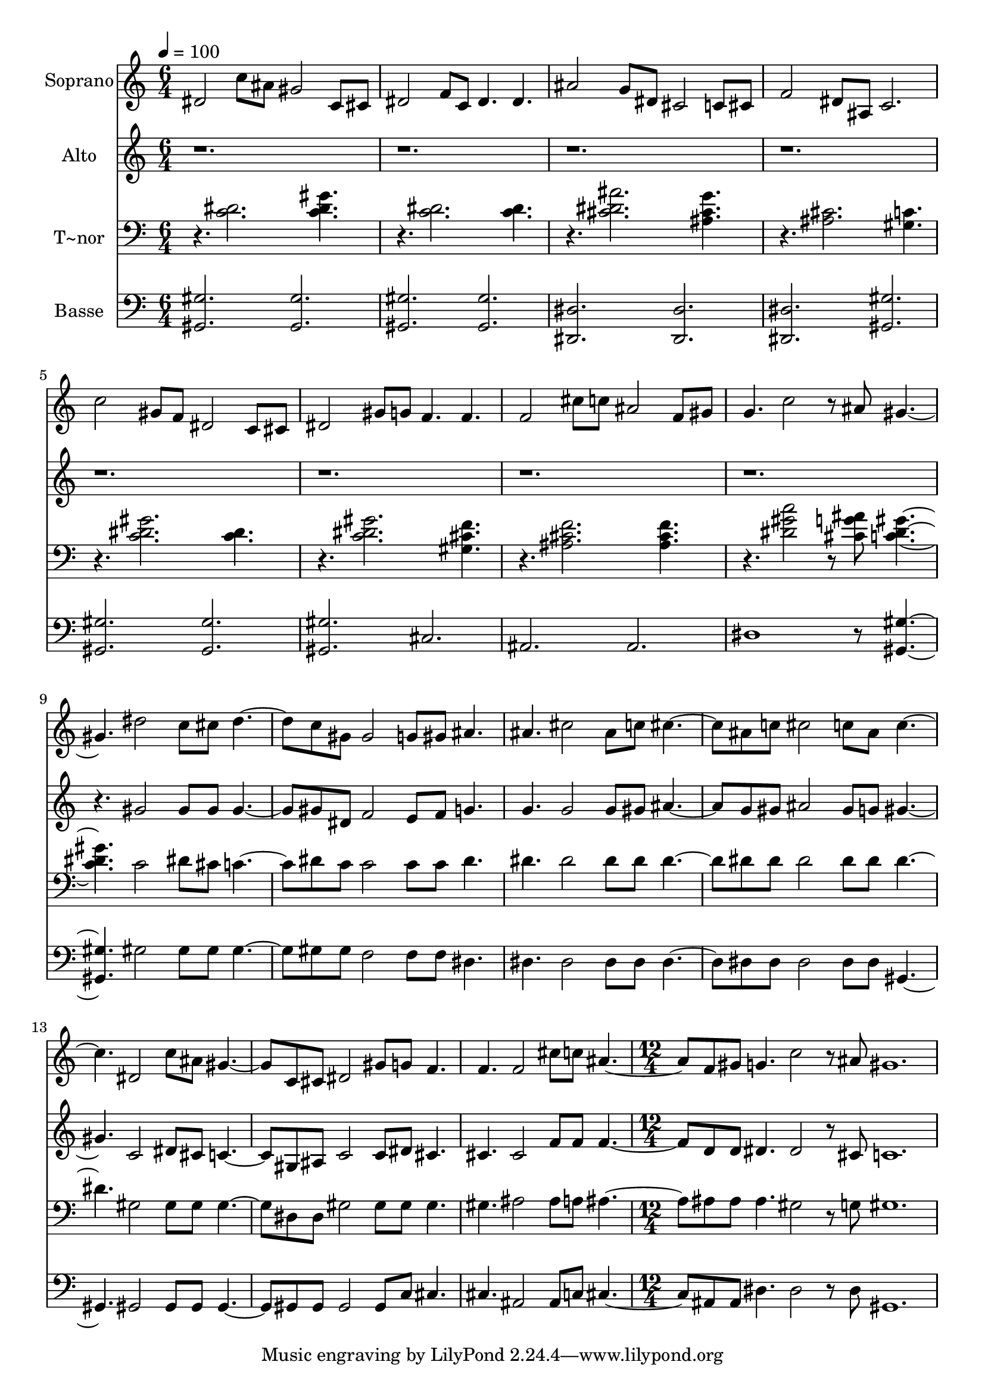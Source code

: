 % Lily was here -- automatically converted by c:/Program Files (x86)/LilyPond/usr/bin/midi2ly.py from output/598.mid
\version "2.14.0"

\layout {
  \context {
    \Voice
    \remove "Note_heads_engraver"
    \consists "Completion_heads_engraver"
    \remove "Rest_engraver"
    \consists "Completion_rest_engraver"
  }
}

trackAchannelA = {
  
  \time 6/4 
  
  \tempo 4 = 100 
  \skip 2*45 
  \time 12/4 
  
}

trackA = <<
  \context Voice = voiceA \trackAchannelA
>>


trackBchannelA = {
  
  \set Staff.instrumentName = "Soprano"
  
  \time 6/4 
  
  \tempo 4 = 100 
  \skip 2*45 
  \time 12/4 
  
}

trackBchannelB = \relative c {
  dis'2 c'8 ais gis2 c,8 cis dis2 f8 c dis4. dis 
  | % 2
  ais'2 g8 dis cis2 c8 cis f2 dis8 ais c2. 
  | % 3
  c'2 gis8 f dis2 c8 cis dis2 gis8 g f4. f 
  | % 4
  f2 cis'8 c ais2 f8 gis g4. c2 r8 ais gis2. dis'2 c8 cis dis2 
  c8 gis gis2 g8 gis ais4. 
  | % 6
  ais cis2 ais8 c cis2 ais8 c cis2 c8 ais c2. dis,2 c'8 ais gis2 
  c,8 cis dis2 gis8 g f4. 
  | % 8
  f f2 cis'8 c ais2 f8 gis g4. c2 r8 ais 
  | % 9
  gis1. 
}

trackB = <<
  \context Voice = voiceA \trackBchannelA
  \context Voice = voiceB \trackBchannelB
>>


trackCchannelA = {
  
  \set Staff.instrumentName = "Alto"
  
  \time 6/4 
  
  \tempo 4 = 100 
  \skip 2*45 
  \time 12/4 
  
}

trackCchannelB = \relative c {
  r8*99 gis''2 gis8 gis gis2 gis8 dis f2 e8 f g4. 
  | % 6
  g g2 g8 gis ais2 g8 gis ais2 gis8 g gis2. c,2 dis8 cis c2 gis8 
  ais c2 c8 dis cis4. 
  | % 8
  cis cis2 f8 f f2 d8 d dis4. dis2 r8 cis 
  | % 9
  c1. 
}

trackC = <<
  \context Voice = voiceA \trackCchannelA
  \context Voice = voiceB \trackCchannelB
>>


trackDchannelA = {
  
  \set Staff.instrumentName = "T~nor"
  
  \time 6/4 
  
  \tempo 4 = 100 
  \skip 2*45 
  \time 12/4 
  
}

trackDchannelB = \relative c {
  r4. <c' dis >2. <gis' dis c >4. r4. <c, dis >2. <dis c >4. 
  | % 2
  r4. <cis dis ais' >2. <ais cis g' >4. r4. <cis ais >2. <c gis >4. 
  | % 3
  r4. <gis' dis c >2. <c, dis >4. r4. <gis' dis c >2. <gis, cis f >4. 
  | % 4
  r4. <f' cis ais >2. <ais, cis f >4. r4. <c' gis dis >2 r8 <cis, g' ais > 
  <c dis gis >2. c2 dis8 cis c2 dis8 c c2 c8 c dis4. 
  | % 6
  dis dis2 dis8 dis dis2 dis8 dis dis2 dis8 dis dis2. gis,2 gis8 
  gis gis2 dis8 dis gis2 gis8 gis gis4. 
  | % 8
  gis ais2 ais8 a ais2 ais8 ais ais4. gis2 r8 g 
  | % 9
  gis1. 
}

trackD = <<

  \clef bass
  
  \context Voice = voiceA \trackDchannelA
  \context Voice = voiceB \trackDchannelB
>>


trackEchannelA = {
  
  \set Staff.instrumentName = "Basse"
  
  \time 6/4 
  
  \tempo 4 = 100 
  \skip 2*45 
  \time 12/4 
  
}

trackEchannelB = \relative c {
  <gis gis' >2. <gis gis' > <gis gis' > <gis' gis, > 
  | % 2
  <dis, dis' > <dis dis' > <dis' dis, > <gis, gis' > 
  | % 3
  <gis' gis, > <gis gis, > <gis gis, > cis, 
  | % 4
  ais ais dis1 r8 <gis, gis' >2. gis'2 gis8 gis gis2 gis8 gis 
  f2 f8 f dis4. 
  | % 6
  dis dis2 dis8 dis dis2 dis8 dis dis2 dis8 dis gis,2. gis2 gis8 
  gis gis2 gis8 gis gis2 gis8 c cis4. 
  | % 8
  cis ais2 ais8 c cis2 ais8 ais dis4. dis2 r8 dis 
  | % 9
  gis,1. 
}

trackE = <<

  \clef bass
  
  \context Voice = voiceA \trackEchannelA
  \context Voice = voiceB \trackEchannelB
>>


\score {
  <<
    \context Staff=trackB \trackA
    \context Staff=trackB \trackB
    \context Staff=trackC \trackA
    \context Staff=trackC \trackC
    \context Staff=trackD \trackA
    \context Staff=trackD \trackD
    \context Staff=trackE \trackA
    \context Staff=trackE \trackE
  >>
  \layout {}
  \midi {}
}
